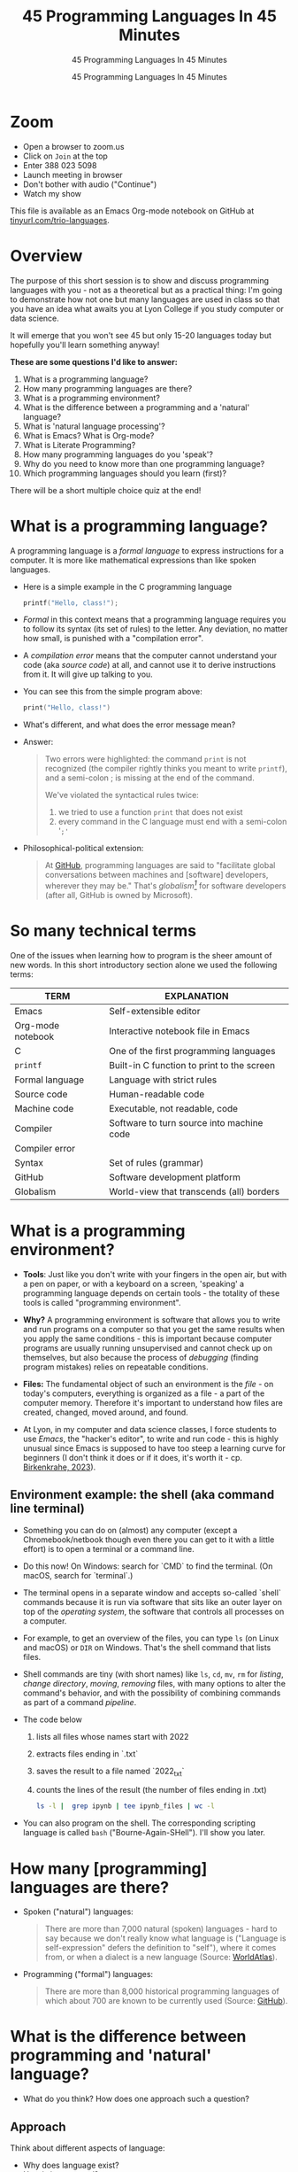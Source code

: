 #+TITLE:45 Programming Languages In 45 Minutes
#+AUTHOR:45 Programming Languages In 45 Minutes
#+SUBTITLE:45 Programming Languages In 45 Minutes
#+options: toc:1
#+STARTUP:overview hideblocks indent
#+PROPERTY: header-args:R :session *R* :results output :exports both :noweb yes
#+PROPERTY: header-args:python :session *Python* :results output :exports both :noweb yes
#+PROPERTY: header-args:C :main yes :includes <stdio.h> :results output :exports both :noweb yes
#+PROPERTY: header-args:C++ :main yes :includes <iostream> :results output :exports both :noweb yes
* Zoom

- Open a browser to zoom.us
- Click on =Join= at the top
- Enter 388 023 5098
- Launch meeting in browser
- Don't bother with audio ("Continue")
- Watch my show

This file is available as an Emacs Org-mode notebook on GitHub at
[[https://tinyurl.com/trio-languages][tinyurl.com/trio-languages]].

* Overview

The purpose of this short session is to show and discuss programming
languages with you - not as a theoretical but as a practical thing:
I'm going to demonstrate how not one but many languages are used in
class so that you have an idea what awaits you at Lyon College if you
study computer or data science.

It will emerge that you won't see 45 but only 15-20 languages today
but hopefully you'll learn something anyway!

*These are some questions I'd like to answer:*
1. What is a programming language?
2. How many programming languages are there?
3. What is a programming environment?
4. What is the difference between a programming and a 'natural'
   language?
5. What is 'natural language processing'?
6. What is Emacs? What is Org-mode?
7. What is Literate Programming?
8. How many programming languages do you 'speak'?
9. Why do you need to know more than one programming language?
10. Which programming languages should you learn (first)?

There will be a short multiple choice quiz at the end!
* What is a programming language?

A programming language is a /formal language/ to express instructions
for a computer. It is more like mathematical expressions than like
spoken languages.

- Here is a simple example in the C programming language
  #+begin_src C :exports both
    printf("Hello, class!");
  #+end_src

- /Formal/ in this context means that a programming language requires
  you to follow its syntax (its set of rules) to the letter. Any
  deviation, no matter how small, is punished with a "compilation
  error".

- A /compilation error/ means that the computer cannot understand your
  code (aka /source code/) at all, and cannot use it to derive
  instructions from it. It will give up talking to you.

- You can see this from the simple program above:
  #+begin_src C
    print("Hello, class!")
  #+end_src

- What's different, and what does the error message mean?
  #+attr_html: :width 800px:
  [[./img/compilation_error.png]]

- Answer:
  #+begin_quote
  Two errors were highlighted: the command =print= is not recognized (the
  compiler rightly thinks you meant to write =printf=), and a semi-colon ;
  is missing at the end of the command.

  We've violated the syntactical rules twice:
  1) we tried to use a function =print= that does not exist
  2) every command in the C language must end with a semi-colon '=;'=
  #+end_quote

- Philosophical-political extension:
  #+begin_quote
  At [[https://resources.github.com/software-development/what-is-a-programming-language/][GitHub]], programming languages are said to "facilitate global
  conversations between machines and [software] developers, wherever
  they may be." That's /globalism[fn:1]/ for software developers (after
  all, GitHub is owned by Microsoft).
  #+end_quote

* So many technical terms

One of the issues when learning how to program is the sheer amount of
new words. In this short introductory section alone we used the
following terms:

| TERM              | EXPLANATION                                |
|-------------------+--------------------------------------------|
| Emacs             | Self-extensible editor                     |
| Org-mode notebook | Interactive notebook file in Emacs         |
| C                 | One of the first programming languages     |
| =printf=            | Built-in C function to print to the screen |
| Formal language   | Language with strict rules                 |
| Source code       | Human-readable code                        |
| Machine code      | Executable, not readable, code             |
| Compiler          | Software to turn source into machine code  |
| Compiler error    |                                            |
| Syntax            | Set of rules (grammar)                     |
| GitHub            | Software development platform              |
| Globalism         | World-view that transcends (all) borders   |

* What is a programming environment?

- *Tools*: Just like you don't write with your fingers in the open air,
  but with a pen on paper, or with a keyboard on a screen, 'speaking'
  a programming language depends on certain tools - the totality of
  these tools is called "programming environment".

- *Why?* A programming environment is software that allows you to write
  and run programs on a computer so that you get the same results when
  you apply the same conditions - this is important because computer
  programs are usually running unsupervised and cannot check up on
  themselves, but also because the process of /debugging/ (finding
  program mistakes) relies on repeatable conditions.

- *Files:* The fundamental object of such an environment is the /file/ - on
  today's computers, everything is organized as a file - a part of the
  computer memory. Therefore it's important to understand how files
  are created, changed, moved around, and found.

- At Lyon, in my computer and data science classes, I force students
  to use /Emacs/, the "hacker's editor", to write and run code - this is
  highly unusual since Emacs is supposed to have too steep a learning
  curve for beginners (I don't think it does or if it does, it's worth
  it - cp. [[https://www.mdpi.com/2673-6470/3/3/15][Birkenkrahe, 2023]]).

** Environment example: the shell (aka command line terminal)

- Something you can do on (almost) any computer (except a
  Chromebook/netbook though even there you can get to it with a little
  effort) is to open a terminal or a command line.

- Do this now! On Windows: search for `CMD` to find the terminal. (On
  macOS, search for `terminal`.)

- The terminal opens in a separate window and accepts so-called
  `shell` commands because it is run via software that sits like an
  outer layer on top of the /operating system/, the software that
  controls all processes on a computer.

- For example, to get an overview of the files, you can type =ls= (on
  Linux and macOS) or =DIR= on Windows. That's the shell command that
  lists files.

- Shell commands are tiny (with short names) like =ls=, =cd=, =mv=, =rm= for
  /listing/, /change directory/, /moving/, /removing/ files, with many options
  to alter the command's behavior, and with the possibility of
  combining commands as part of a command /pipeline/.

- The code below
  1) lists all files whose names start with 2022
  2) extracts files ending in `.txt`
  3) saves the result to a file named `2022_txt`
  4) counts the lines of the result (the number of files ending in .txt)
  #+begin_src bash :results output
    ls -l |  grep ipynb | tee ipynb_files | wc -l
  #+end_src

- You can also program on the shell. The corresponding scripting
  language is called =bash= ("Bourne-Again-SHell"). I'll show you later.

* How many [programming] languages are there?
#+attr_html: :width 700px:
[[./img/atlas_languages.png]]

- Spoken ("natural") languages:
  #+begin_quote
  There are more than 7,000 natural (spoken) languages - hard to say
  because we don't really know what language is ("Language is
  self-expression" defers the definition to "self"), where it comes
  from, or when a dialect is a new language (Source: [[https://www.worldatlas.com/society/how-many-languages-are-there-in-the-world.html][WorldAtlas]]).
  #+end_quote

- Programming ("formal") languages:
  #+begin_quote
  There are more than 8,000 historical programming languages of which
  about 700 are known to be currently used (Source: [[https://resources.github.com/software-development/what-is-a-programming-language/][GitHub]]).
  #+end_quote

* What is the difference between programming and 'natural' language?

- What do you think? How does one approach such a question?

** Approach

Think about different aspects of language:
- Why does language exist?
- How is it structured?
- How is it spoken?
- How is it learnt?
- Which tools do you need to speak/write?
- Where does it come from?
- Do animals have language?
- Can machines speak?

** Answers

- "ChatGPT, contrast programming with natural languages":

  | Aspect         | Programming Languages                                         | Natural Languages                                          |
  |----------------+---------------------------------------------------------------+------------------------------------------------------------|
  | Purpose        | To instruct computers to perform specific tasks               | To facilitate communication between humans                 |
  | Structure      | Highly structured, with strict syntax and semantics           | Less structured, more flexible, context-dependent rules    |
  | Precision      | Requires high precision, every detail must be correct         | Can tolerate ambiguity and imprecision                     |
  | Ambiguity      | No ambiguity, commands must be clear and unambiguous          | Often contains ambiguity, resolved by context              |
  | Grammar Rules  | Strict, formal grammar rules                                  | Complex, often with many exceptions and irregularities     |
  | Learning Curve | Steep initial learning curve, but predictable once understood | Variable, influenced by prior language knowledge, exposure |
  | Evolution      | Evolves through community consensus and formal proposals      | Evolves naturally through usage and cultural changes       |
  | Error Handling | Errors are not tolerated; must be debugged                    | Errors (misunderstandings) tolerated and corrected         |
  | Examples       | Python, C++, Java, R                                          | English, Spanish, Chinese, Arabic                          |
  | Tooling        | IDEs, compilers, debuggers                                    | Dictionaries, grammar books, conversational practice       |
  | Output         | Machine-executable programs                                   | Human understanding and action                             |
  | Dependency     | Dependent on hardware and software environment                | Dependent on cultural and social context                   |

- *Where does language come from?*
  #+begin_quote
  Perhaps from God? "In the beginning was the Word, and the Word was
  with God, and the Word was God." John 1:1
  #+end_quote

- *Do animals have language?*
  #+begin_quote
  Perhaps (not). Like many other beings (even plants) they seem to
  communicate - but does communication need language?
  #+end_quote

- *Can ChatGPT speak?*
  #+begin_quote
  It says about itself: "Yes, I can understand and generate natural
  language. I can process and respond to queries, generate text in
  various formats, and assist with a wide range of topics using
  natural language." (The straight answer is NO.)
  #+end_quote

- *Does ChatGPT really "understand"?*
  #+begin_quote
  Answer: "I don't understand /like a human does/. While I can process
  and generate text in ways that often seem very human-like, my
  "understanding" is based on patterns in the data I was trained on,
  not on conscious thought or human experience. I analyze the input
  text and generate responses based on patterns, probabilities, and
  algorithms, but I lack awareness, emotions, and the ability to truly
  comprehend or experience the world. My responses are designed to be
  useful and coherent, but they don't come from personal experience or
  genuine understanding."

  Pretty honest - but does "understanding not like a human" mean
  anything? 
  #+end_quote

- Summarizing this little detour: without understatement, we can say
  that the arrival of large language models does not clarify but
  muddle the issue of language as a concept.

* What is 'natural language processing'?

I added this because Natural Language Processing (NLP) is the basis of
transformer technology, which in turn is behind Large Language Models
(LLMs) - software that you know as conversational bots like ChatGPT.

- NLP is one of the most important areas of data science. It involves:
  1. Data collection (gathering digital media - text, images, films,
     audio)
  2. Data preprocessing (cleaning, tokenizing, normalizing, removing
     stopwords)
  3. Feature extraction (bag-of-words, term-frequency, Part-of-Speech
     tagging, etc.)
  4. Model selection (naive Bayes, SVM, transformers)
  5. Model training (split data, train model, test model)
  6. Model evaluation (check accuracy, precision, recall)
  7. Post-processing
  8. Deployment
  9. Hyper-parameter tuning
  10. Maintenance

** Two NLP examples: Bag-of-words and Syntactic parsing

These examples come from my freshman course on text mining - (CSC 105
Digital Humanities):

*** Bag of Words - simple example

- Bag of Words generates a document-term matrix (DTM) or their
  transposition, a term-document matrix (TDM).

- In a DTM, each row represents a document or individual /corpus/,
  e.g. a tweet, and each column represents a word. In a TDM, rows and
  columns are switched.

- Example: three tweets form a /corpus/ or body of text for
  analysis. These are tweets about the statistical programming
  language R (hashtag =#rstats=):
  #+attr_latex: :width 700px
  [[./img/2_tweets.png]]

- A document term matrix (DTM) for this corpus:
  #+attr_latex: :width 600px
  [[./img/2_dtm.png]]

- The transposed DTM or transposed document matrix (TDM):
  #+attr_latex: :width 300px
  [[./img/2_tdm.png]]

- These DTM and TDM examples only show word counts. Now, without
  reading all the tweets (perhaps a much larger number than three),
  you can surmise that the tweets are related to R.

- You can also see that there are some words like 'data', 'download',
  or 'and', that are very common and won't add to the analysis: these
  can be removed using so-called 'stopword' dictionaries.


*** Syntactic parsing - simple example
#+attr_latex: :width 400px
[[./img/2_parsing.png]]

- /Syntactic/ or /semantic/ parsing has many more attributes assigned to a
  sentence than Bag-of-Words; it captures & retains more information.

- Syntactic parsing involves determining the roles that each word
  plays in a sentence (e.g. noun, verb, adjective, etc.) and their
  relations.

- It is often used as a first step in natural language processing
  (NLP), before more advanced analysis can be applied.

- Semantic parsing is the process of interpreting natural language
  input and determining its meaning.

- To do that, sentences have to be mapped to a representation, e.g. by
  tagging Parts-of-Speech (POS) as building blocks.

- Tags are captured as /meta-data/ of the original sentence.

* Summary I

- A *programming language* is a formal language to express instructions
  for a computer.

- Programming requires an *infrastructure* including an environment with
  tools like an editor, a compiler, and a shell

- You use an *editor* to create source code, a *compiler* to generate
  machine code, and a *shell* to interact with the computer's OS

- *Natural languages* are a complete mystery but they can be processed
  to build *generative AI* tools that can augment human problem-solving

- *Bag-of-words* and *syntactic parsing* are two common Natural Language
  Processing (NLP) methods.

* What is Emacs? What is Org-mode?

We've talked about programming and natural language and about the
environment needed to process natural language using programming. Now
we're going to talk about the most powerful programming environment
available to man - and it exists since 40 years!

** Emacs - Editor MACroS (1985)
#+attr_html: :width 350px:
[[./img/emacs_action.png]]

- Emacs is a highly customizable *editor*. *VSCode* (Visual Studio Code)
  uses a similar plugin approach to enhance its capabilities.

- The difference: Emacs is totally *Free and Open Source Software*
  (FOSS), and that it can be changed by anyone who knows Emacs Lisp.

- Emacs is often called the "hacker's editor" because it is so
  extensible, integrates with so many tools, and is capable of
  handling so many tasks around software development with ease.

- To find out more, watch my [[https://youtu.be/RdRbm1wG1Gc?si=rRgjV6bXhKVIHwQg][Emacs tutorial I]] and [[https://youtu.be/VhsEMIjAaEk?si=DD5JtFPvnclNeC60][II]] (30 min), and
  look at my [[https://www.youtube.com/playlist?list=PLwgb17bzeNygGtpZE_8gaWELZPbxfbUiO][playlist for students]] ([[https://tinyurl.com/trio-playlist][tinyurl.com/trio-playlist]]). If you
  come to Lyon to study with me, you have to learn Emacs anyway.

- If someone says "Emacs is hard to learn", don't believe them, just
  like when someone says "Linux is harder than Windows or macOS". The
  opposite is the truth.

- Most importantly for you as a learner, everything you do when you
  learn Emacs has *high transfer value*, i.e. you can use it somewhere
  else and it helps you understand more of what you need to know.

** Org-mode

- Org-mode is a structured plain text file format, and an Emacs
  package for organizing, authoring, and managing notes, tasks and
  documents within Emacs, but also to program without having to ever
  change the programming environment.

- This whole presentation is written in Org-mode and presented in
  Emacs using the =org-tree-slide= package.

- What you see right now, is not *WYSIWYG* (What You See Is What You
  Get) but *WYSIWYM* (What You See Is What You Mean):

  | Aspect   | WYSIWYG (What You See Is What You Get)  | WYSIWYM (What You See Is What You Mean) |
  |----------+-----------------------------------------+-----------------------------------------|
  | Emphasis | Final appearance                        | Structure and meaning                   |
  | Editing  | Visual, direct layout manipulation      | Abstract, focuses on content/structure  |
  | Examples | Microsoft Word, Google Docs             | LaTeX, Markdown, Org-mode               |
  | Output   | Immediate editing reflects final output | Rendering defines final output          |

- Look at this page vs. a Google Docs page: here, /meta data/ elements
  control the layout. In Emacs + Org-mode the control is mediated
  through keyboard shortcuts - much faster than the graphical user
  interface (GUI).

- Here is a copy of the meta data at the top of this file:
  [[./img/org_meta.png]]

  1. The top (green) is meta data for Org-Roam, a system for notekeeping.
  2. The middle contains title, author, subtitle, layout, rendering info
  3. The bottom instructs Emacs how to run code in R, Python, C and C++

- Org-mode was developed by the German astrophysicist [[https://staff.science.uva.nl/c.dominik/][Carsten Dominik]]:
  in computer and data science, people from outside the field often
  develop the most useful tools starting with their own needs.

- To find out more about Org-mode, check out [[https://orgmode.org/][orgmode.org]].

* What is 'Literate Programming'?

- This is a common journey in computer science: start with a problem
  (programming), develop tools (Emacs + Org-mode), and then organize
  your thoughts and your workflow into a new "groove".

- This new groove (well, it was new in the 1980s) is "literate
  programming". It emphasizes writing code that humans can read and
  understand[fn:2].

- It took the development of interpreted languages like Python and R,
  and the need of data scientists to explore data in real time to
  resurrect literate programming in the form of "interactive
  notebooks".

- These notebooks are partly responsible for the success of data
  science especially in the form of machine learning and predictive
  models (like generative AI - ChatGPT as an example).

- The best known literate programming notebook is called "Jupyter" for
  three popular data science languages, Julia, Python, and R. Here is
  an example - which we're going to use in the other 2 workshops.

- You can see that the notebook contains text + code + output. In
  this case, I'm looking at a built-in car data set. Check out the
  link to run the code cells yourself (you may need a GMail acct):
  [[https://tinyurl.com/trio-rdemo-colab][tinyurl.com/trio-rdemo-colab]][fn:3]

- Jupyter notebooks (and their derivates) are pretty bloated and
  they can only run one programming language at a time[fn:4], and
  you cannot directly use not interpreted languages like C,

- Emacs + Org-mode however can run 45 programming languages in one
  document. Why is that helpful? Because different languages can do
  different things.

** Compare Emacs + Org-mode with Colab

- Contrast the Emacs + Org-mode original ([[https://tinyurl.com/trio-rdemo-org][available on GitHub]]) with
  the Colab version ([[https://tinyurl.com/trio-rdemo-colab][available on Google Colaboratory]]):
  #+attr_html: :width 750px:
  [[./img/org_vs_colab.png]]

- You can see the difference in complexity of the GUI: on the left
  hand side (Colab), you see the usual menu structure that you're used
  to from WORD or GoogleDocs (WYSIWIG), while on the right hand side
  all layout and functionality is contained in the (textual) metadata.

- I am currently very motivated to speak about literate programming,
  because I've been asked to write a book for a publisher on this
  topic, and I have even received a research grant to do this.

- Take a closer look at Google Colab and a literate program - a
  demonstration using the programming language R:
  [[https://tinyurl.com/trio-rdemo-colab][tinyurl.com/trio-rdemo-colab]] - open the file (you may have to
  register or login with a Google account) and run the cells.
* How many programming languages do you 'speak'?

Incidentally, these are also the 16 programming languages that you can
learn when you take computer or data science classes at Lyon College.

I know a few more programming languages (20) but I don't use them on a
regular basis. Like natural languages, if you don't use a programming
language for a while, you begin to forget it - but it never goes away
altogether[fn:5].

The classic program to write as a first program in any language is
*"Hello world"*[fn:6]. It's instructive and it's good luck. I'm going to
sketch solutions to this program in a few languages below.

I could keep going: Org-mode supports 71 programming languages right
out of the box (of which 44 are core languages, with 27 supported,
sometimes fairly obscure languages) - see [[https://orgmode.org/worg/org-contrib/babel/languages/index.html][Babel documentation]].

** R

R is an interpreted, FOSS, statistical programming language, very
strong on visualization and statistical functions. To learn it, check
out Matloff's online tutorial [[https://github.com/matloff/fasteR][fasterR @ GitHub]][fn:7].

#+begin_src R :results output :session *R*
  "Hello, world!"
#+end_src

What's really happening here:
#+begin_src R :results output
  s <- "Hello, world!" # a one-element character vector
  s
  is.character(s)
  is.vector(s)
#+end_src

** SQLite/SQL

SQL (Structured Query Language) is the de-facto standard for
relational databases, or data repositories where all data are stored
as tables. SQLite is a light-weight version of SQL without user
management, written in C, with a totally different architecture.

In the example, we use an SQLite database =test.db=
#+begin_src sqlite :db test.db :column :results output :exports both :comments both :tangle yes :noweb yes
  SELECT "Hello, world!"
#+end_src

This is pretty boring and doesn't really use SQL's abilities. Here is
a more elaborate and more interesting example:
#+begin_src sqlite :db test.db :header :column :results output :exports both :comments both :tangle yes :noweb yes
  CREATE TABLE IF NOT EXISTS test (INT id, greeting TEXT);
  .tables
#+end_src

Now we have a table. Let's put the string into it:
#+begin_src sqlite :db test.db :header :column :results silent :exports both :comments both :tangle yes :noweb yes
  INSERT INTO test (greeting) VALUES ("Hello, world!");
#+end_src

Finally we're ready for the output:
#+begin_src sqlite :db test.db :column :results output :exports both :comments both :tangle yes :noweb yes
  SELECT greeting FROM test;
#+end_src

SQLite is easy to learn. SQL and/or SQLite are must-have languages for
anybody in data science and/or web development.

** Python

Next to R, Python (also written mostly in C) is the other popular
language for machine learning. It is also very popular in its own
right - as a scripting, interpreted language for beginners that can be
used to automate processes, develop games, and scientific computing.

Again, I present a simple and a fancy version of "Hello, world!":
#+begin_src python :python python3 :session *Python* :results output
  print("Hello, world!")
#+end_src

Or you can store the string in a variable and print it using an
f-string:
#+begin_src python :python python3 :session *Python* :results output
  greeting = "Hello, world!"
  print(f"{greeting}")
#+end_src

Or as part of a list:
#+begin_src python :python python3 :session *Python* :results output
  hw = ["Hello", ",", "world", "!", " "]
  print(hw[0] + hw[1] + hw[-1] + hw[2] + hw[3])
#+end_src

Python is famous for the variety of its data structures. And this is
only the pale beginning! You can program object-oriented in Python,
too.

When you study data science at Lyon College, R + Python + SQL is going
to be your staple diet in many courses.

** C/C++

C is the mother of many high-level programming languages,
i.e. languages that provide a level of abstraction so that you can
express complicated problems almost in natural language - compared to
languages like Assembler that are closer to the machine.

For example, here is "Hello world" in Assembly language (for a Linux
system):
#+begin_example
section .data
    hello db 'Hello, World!',0    ; The string to be printed

section .bss

section .text
    global _start

_start:
    ; Write the string to stdout
    mov eax, 4            ; syscall number for sys_write
    mov ebx, 1            ; file descriptor 1 is stdout
    mov ecx, hello        ; pointer to the string
    mov edx, 13           ; length of the string
    int 0x80              ; call kernel

    ; Exit the program
    mov eax, 1            ; syscall number for sys_exit
    xor ebx, ebx          ; exit code 0
    int 0x80              ; call kernel
#+end_example

However, C is not that far away from the machine. It allows you to
program directly in the machine's memory.

Once again, the simple version of a C Hello World program:
#+begin_src C :results output
  #include <stdio.h>

  int main()
  {
    puts("Hello, world");
    return 0;
  }
#+end_src

Unlike R, Python, SQL, it is a compiled language that is there is no
way to program interactively. With Emacs + Org-mode, however, this can
be achieved, as you see here:
#+begin_src C :main yes :includes <stdio.h> :results output :exports both :comments both :tangle yes :noweb yes
  puts("Hello, world!");
#+end_src

Here is a version of "Hello world" in C that uses memory allocation
and pointers (references to memory locations):
#+begin_src C++ :main yes :includes <iostream> :results output :exports both :comments both :tangle yes :noweb yes
  #include <stdio.h>
  #include <stdlib.h>
  #include <string.h>

  int main()
  {
    // Allocate memory for the string
    char *hello = (char *)malloc(14 * sizeof(char));
    if (hello == NULL) {
      fprintf(stderr, "Memory allocation failed\n");
      return 1;
    }

    // Copy the "Hello, World!" string into the allocated memory
    strcpy(hello, "Hello, World!");

    // Print the string
    printf("%s\n", hello);

    // Free the allocated memory
    free(hello);

    return 0;
  }
#+end_src

C++ is an object-oriented extension of C. This simple version looks
very similar:
#+begin_src C++ :main yes :includes <iostream> :results output :exports both :comments both :tangle yes :noweb yes
  #include <iostream>

  using namespace std;

  int main()
  {
    cout << "Hello, world!" << endl;
    return 0;
  }
#+end_src

For the fancy version, let's demonstrate object-oriented programming:
#+begin_src C++ :main yes :includes <iostream> :results output :exports both :comments both :tangle yes :noweb yes
  #include <iostream>
  #include <string>

  // Define a class named Greeter
  class Greeter {
  public:
    // Constructor that initializes the message
    Greeter(const std::string& msg) : message(msg) {}

    // Member function to print the message
    void greet() const {
      std::cout << message << std::endl;
    }

  private:
    std::string message;  // Data member to hold the greeting message
  };

  int main() {
    // Create an object of the Greeter class
    Greeter greeter("Hello, World!");

    // Call the greet member function
    greeter.greet();

    return 0;
  }
#+end_src

At Lyon College, "Introduction to programming with C/C++" and "Data
structures with C++" are the first two programming courses you'll
complete for a major or minor in computer science.

** Java

A single introductory programming class will not turn you into a
competent programmer - two classes won't either - but an introductory
class in Java will help. Also, Java is a widely spoken language for
industrial applications. This is because it is highly portable - it
comes with its own environment and runs everywhere, and fast.

I'm not very good at Java, so here's only the simple version -
#+begin_src java
  public class HelloWorld {
      public static void main(String[] args) {
          System.out.println("Hello, World!");
      }
  }
#+end_src

** bash

=bash= is a shell script language. It allows you to interact directly
with the operating system using the command line.

The minimal hello world program in bash:
#+begin_src bash :results output
  echo "Hello, world!"
#+end_src

** Emacs Lisp

Lisp ("List processing") is an old language - the first language used
to code early Artificial Intelligence (AI) applications! A dialect of
Lisp is also used to code the Emacs editor and all of its thousands of
extension packages (like Org-mode).

Hello world is very simple.
#+begin_src emacs-lisp
  (message "Hello, world!")
#+end_src

Here is a fancier version that uses Lisp's list processing abilities -
the output is printed in Emacs' minibuffer only.
#+begin_src emacs-lisp
  ;; Define a list of greetings
  (setq greetings '("Hello, World!"))

  ;; Function to print each greeting
  (defun print-greetings (greeting-list)
    "Print each greeting in the list."
    (dolist (greeting greeting-list)
      (message greeting)
      (sleep-for 1)))  ;; Add a 1-second delay between each message

  ;; Call the function with the greetings list
  (print-greetings greetings)
#+end_src

** JavaScript

JavaScript dominates the web development world for front-end
application programming - e.g. to make web pages dynamic and fun. At
Lyon, you learn it as part of an asynchronous, online web development
course. It's a language you can pick up easily yourself though,
e.g. by programming a few simple games ([[https://www.freecodecamp.org/news/learn-javascript-by-coding-7-games/][check out freeCodeCamp]]).

I cannot run this program in
#+begin_example javascript
  console.log("Hello, World!");
#+end_example

** Markdown

Markdown is a lightweight markup language with plain text formatting
syntax designed to be easy to read and write, and can be converted to
HTML. It's not a proper programming but a layout language only.

As a demonstration, check out the [[https://raw.githubusercontent.com/birkenkrahe/ds1/main/README.md][raw version]] of this [[https://github.com/birkenkrahe/ds1/blob/main/README.md][README.md file]]
by clicking on the =Raw= tab.

As for "Hello, world!", all you need is the text.

** LaTeX

$LaTeX$ is a high-quality typesetting system used primarily for
technical and scientific documents, known for its powerful handling of
formulas and bibliographies. It's a set of macros for TeX, a large
document publishing package. LaTeX is the common format for scientific
papers and publications. For example, I will prepare the manuscript
for the book on Literate Programming that I'm writing in LaTeX, and
not in WORD.

Here is an example for a complex formula in LaTeX. To see it rendered
e.g. in a browser, I use Emacs' Org-mode dispatch mode:
#+begin_quote
The Euler-Lagrange equation is given by:
\[
\frac{\partial L}{\partial q_i} - \frac{d}{dt} \left( \frac{\partial L}{\partial \dot{q_i}} \right) = 0
\]

where \( L \) is the Lagrangian, \( q_i \) are the generalized
coordinates, and \( \dot{q_i} \) are the generalized velocities.
#+end_quote

** HTML

HTML (Hypertext Markup Language) is the standard language used to
create and design documents on the World Wide Web, defining the
structure and layout of web pages.

"Hello, world!" in HTML is just text whose format can be altered with
tags, e.g. =<b>"Hello, world!</b>= for bold face etc.

The HTML file from this section looks like this:
#+begin_example
<p>
HTML (Hypertext Markup Language) is the standard language used to
create and design documents on the World Wide Web, defining the
structure and layout of web pages.
</p>

<p>
"Hello, world!" in HTML is just text whose format can be altered with
tags, e.g. <code>&lt;b&gt;"Hello, world!&lt;/b&gt;</code> for bold face etc.
</p>
</div>
#+end_example

You can render Org-mode files as HTML files for browser display. Once
in the browser, right-click to =Inspect= the HTML code.
** IPython

IPython(Interactive Python) is an enhanced interactive shell for
Python that provides a rich toolkit to help you make the most of using
Python interactively, offering features such as easy access to shell
commands, improved introspection, rich media output, and integration
with visualization libraries.

You can see it in action in Google Colaboratory. You've already seen
interactive R, and here is a Python [[https://colab.research.google.com/drive/1es-GWcyyhrh1HVKhyllegxs2DRkf10-X?usp=sharing][IPython notebook]] (an analysis of
test grades from one of my courses).
#+attr_html: :width 700px:
[[./img/ipython.png]]
** Scratch/Snap!

Several of you will remember Snap! from the 2023 summer school where
we used this visual, block-based language to program simple animations
and 2D games. Scratch, its simpler ancestor is very popular in
programming education for kids.

Here is a screenshot of the Hello world program in Scratch:
#+attr_html: :width 700px:
[[./img/scratch_hw.png]]

To find out more, go directly to scratch.mit.edu or snap.berkeley.edu.

* Why do you need to know more than one programming language?

- Because languages are created easily often for a specific purpose,
  and today's top language may be superseded by others.

- Many applications are tied to specific languages, and most work
  places have multiple applications.

- Because as a programmer you want to be a Swiss army knife, and not
  just one type of weapon for the solution of one problem.

- Not only applications, but machines also change all the time, and to
  get the most mileage out of them, languages are tweaked.

- Because it's fun to pick up, learn, and flex new languages.

* Which programming languages should you learn (first)?

This is a very personal question, with a personal answer. It depends
quite a bit on what you want to do with programming languages.

I recommend C (which is why I teach it at Lyon as an introductory
language) because it's small, powerful, and common, and keeps you
focused on the machine. It's not very abstract at all.

Once you've learnt C, you probably want to learn C++ - especially if
you're into game programming or cybersecurity or graphics.

If your interest is in data, data science and its applications like
machine learning and AI, then Python is your go-to language.

To learn something completely different that will give you enormous
power over your work environment, learn Emacs and learn Emacs Lisp.

My own path was different:
- I learnt BASIC because it came with the computer I was given as a
  teenager.
- I learnt FORTRAN because that's what we had to learn as physics
  students.
- I learnt REXX because I had a job at a computer center.
- I learnt HTML because the web had just been created and I was in
  charge of a bunch of virtual libraries (for literate programming,
  C++, and numerical multigrid methods).
- I learnt C++ because I needed it for my PhD.

* Bonus: Why do I need to learn any programming language? (What about AI?)

I asked AI, and the answer is pretty good (I added two at the end):

1. Understanding and Control
   - Deeper understanding of how software and systems work.
   - Customization and control over software behavior.
2. Problem-Solving Skills
   - Teaches critical thinking and problem-solving skills.
   - Enables breaking down complex problems into manageable parts.

3. Automation and Efficiency
   - Automate repetitive tasks to increase productivity.
   - Create scripts and tools tailored to specific needs.

4. Career Opportunities
   - High-paying jobs in technology, data science, engineering, and
     related fields.
   - Competitive edge in the job market.

5. Interdisciplinary Applications
   - Used in various fields such as finance, healthcare, education,
     and more.
   - Analyze data, create models, and develop industry-specific
     applications.

6. Innovation and Creativity
   - Build your own projects, from simple applications to complex
     systems.
   - Fosters creativity and innovation.

7. Interfacing with AI
   - Crucial for working with AI technologies.
   - Develop, train, and fine-tune AI models, and integrate them into
     applications.

8. Ethical and Responsible Use
   - Understand the ethical implications of technology and AI.
   - Make informed decisions about data privacy, security, and
     societal impact.

9. Because it's fun!

10. Because you need to know what the machines are doing!


* Summary II

- Emacs is a highly customizable, free and open source editor that
  trains many transferable skills and will speed you up enormously.

- Org-mode is a structured plain text file format and Emacs package
  for organizing, authoring and managing notes, tasks, documents, and
  for developing code and writing literate programs.

- Literate programming emphasises writing code that is human-readable
  and understandable, is ubiquitous in data science (via Jupyter
  notebooks), and especially powerful with Emacs + Org-mode.

- It is important to know multiple languages for flexibility, specific
  applications, and problem-solving.

- Examples include R, SQL, Python, C, C++, Java, bash, Emacs Lisp,
  JavaScript, Markdown, LaTeX, HTML, IPython, and Scratch.

* Thank you for your attention!
#+attr_html: :width 600px: 
[[./img/thankyou.png]]

* Bonus: What's the difference between Scratch and Python?

- What does it look like?
  #+attr_html: :width 400px:
  [[./img/scratch.png]]

  #+attr_html: :width 400px:
  [[./img/python.png]]

- Answer:
  #+begin_quote
  *Scratch* is a high-level visual, block-based, script language:
  Scratch commands are organized as scripts which need to be run, and
  you don't have to know the precise form of commands because they're
  hardcoded as blocks. The programming is done in a script area, and
  the output is shown on a stage using "sprite" objects (like the
  cat).

  *Python* is a high-level, interpreted/compiled programming language:
  you can run it in its interpreted form from a console, or you can
  run Python scripts (like Scratch scripts). It is used for teaching
  how to program but it is also used in professional settings. It is
  an important language for data science and machine learning.

  Both Scratch and Python are dynamically typed: the data type of
  variables is not declared or checked at compile time (when the
  executable program is created). It assigns values to variables and
  binds them to memory containers that can store any type of data.

  Both languages are considered easy to learn for beginners.
  #+end_quote

- [[https://www.tiobe.com/tiobe-index/][TIOBE Index June 2024]]:
  #+attr_html: :width 400px:
  [[./img/tiobe_june_2024.png]]


* References

- Birkenkrahe (2023). Teaching Data Science with Literate Programming
  Tools. [[https://www.mdpi.com/2673-6470/3/3/15][URL]]
- GitHub (2024). What is a programming language? [[https://resources.github.com/software-development/what-is-a-programming-language/][URL]]
- WorldAtlas (2024). How Many Languages Are There In The World? [[https://www.worldatlas.com/society/how-many-languages-are-there-in-the-world.html][URL]]

* Footnotes

[fn:1]Globalism has multiple meanings but I associate the term mainly
with a world-view that transcends national borders and cultural
boundaries. Some jobs are more 'global' than others - anything related
to the digital world that is transacted over the Internet for
example. Though when you look at the details, local conditions are not
unimportant - e.g. even when you develop web sites, you need to think
of your customers as being members of a particular culture, speaking a
particular language, etc.

[fn:2]Literate programming is actually a computing paradigm - a new
approach that eliminates old ways of doing things in order to deal
with "anomalies" (an unexpected issue) of programming: in this case
the difficulties of very large software projects. Another structural
paradigm that was introduced to address the same issue is
Object-Oriented Programming (OOP).

[fn:3]This Google Colaboratory notebook was rendered from the original
Emacs + Org-mode notebook at tinyurl.com/trio-colab-demo-org. While
the Org-mode file can be rendered in any text-based format, the
Jupyter notebook format (.ipynb) is what it is and it is tied to the
application (that's a loss of flexibility).

[fn:4]Each notebook runs on a so-called language kernel for either R
or Python. The kernel in turn sits in a Linux container, a virtualized
operating system - that's the notebook's /runtime environment/. You
cannot switch language, e.g. to use R for quick visualization, without
switching to a new notebook. The only exception is SQL - notebooks can
draw on relational databases and SQL commands.

[fn:5]Other languages I know (but don't use): BASIC, FORTRAN (those
were my two first languages), Pascal, and REXX (which I used when
working on an IBM mainframe at DESY).

[fn:6]This program goes back to Kernighan & Ritchie's first C
programming book "[[https://venkivasamsetti.github.io/ebookworm.github.io/Books/cse/C%20Programming%20Language%20(2nd%20Edition).pdf][The C programming language]]", which was the first
proper programming book in 1978, and is still a brilliant, short, very
dense book to work through (there's a 2nd edition, 1988).

[fn:7] Incidentally, R was my first proper "data science" language. I
learnt it alongside learning data science methods in 2019.
